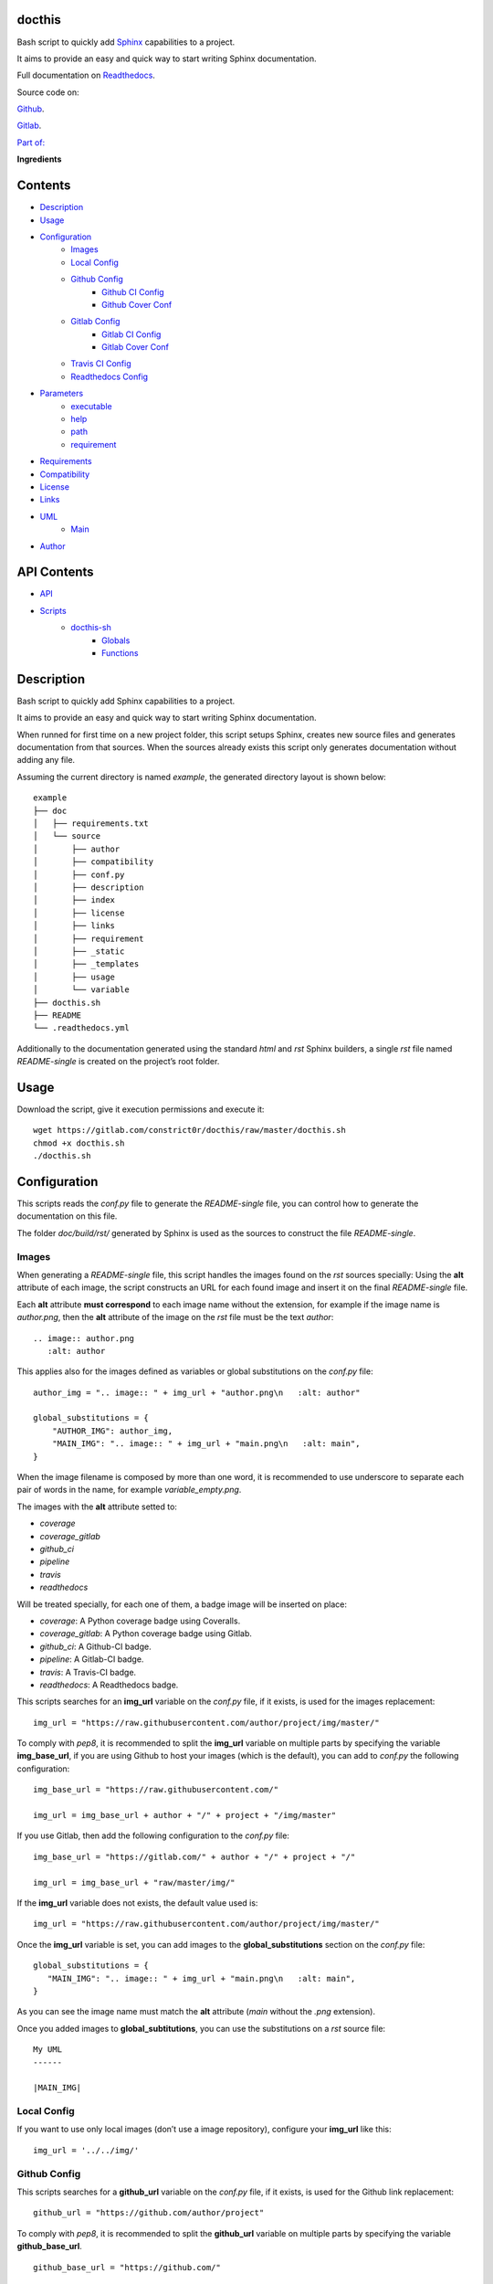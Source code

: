 
docthis
*******

.. image:: https://gitlab.com/constrict0r/docthis/badges/master/pipeline.svg
   :alt: pipeline

.. image:: https://travis-ci.com/constrict0r/docthis.svg
   :alt: travis

.. image:: https://readthedocs.org/projects/docthis/badge
   :alt: readthedocs

Bash script to quickly add `Sphinx
<http://www.sphinx-doc.org/en/stable/>`_ capabilities to a project.

It aims to provide an easy and quick way to start writing Sphinx
documentation.

.. image:: https://gitlab.com/constrict0r/img/raw/master/docthis/avatar.png
   :alt: avatar

Full documentation on `Readthedocs <https://docthis.readthedocs.io>`_.

Source code on:

`Github <https://github.com/constrict0r/docthis>`_.

`Gitlab <https://gitlab.com/constrict0r/docthis>`_.

`Part of: <https://gitlab.com/explore/projects?tag=doombot>`_

.. image:: https://gitlab.com/constrict0r/img/raw/master/docthis/doombot.png
   :alt: doombot

**Ingredients**

.. image:: https://gitlab.com/constrict0r/img/raw/master/docthis/ingredient.png
   :alt: ingredient


Contents
********

* `Description <#Description>`_
* `Usage <#Usage>`_
* `Configuration <#Configuration>`_
   * `Images <#images>`_
   * `Local Config <#local-config>`_
   * `Github Config <#github-config>`_
      * `Github CI Config <#github-ci-config>`_
      * `Github Cover Conf <#github-cover-conf>`_
   * `Gitlab Config <#gitlab-config>`_
      * `Gitlab CI Config <#gitlab-ci-config>`_
      * `Gitlab Cover Conf <#gitlab-cover-conf>`_
   * `Travis CI Config <#travis-ci-config>`_
   * `Readthedocs Config <#readthedocs-config>`_
* `Parameters <#Parameters>`_
   * `executable <#executable>`_
   * `help <#help>`_
   * `path <#path>`_
   * `requirement <#requirement>`_
* `Requirements <#Requirements>`_
* `Compatibility <#Compatibility>`_
* `License <#License>`_
* `Links <#Links>`_
* `UML <#UML>`_
   * `Main <#main>`_
* `Author <#Author>`_

API Contents
************

* `API <#API>`_
* `Scripts <#scripts>`_
   * `docthis-sh <#docthis-sh>`_
      * `Globals <#globals>`_
      * `Functions <#functions>`_

Description
***********

Bash script to quickly add Sphinx capabilities to a project.

It aims to provide an easy and quick way to start writing Sphinx
documentation.

When runned for first time on a new project folder, this script setups
Sphinx, creates new source files and generates documentation from that
sources. When the sources already exists this script only generates
documentation without adding any file.

Assuming the current directory is named *example*, the generated
directory layout is shown below:

::

   example
   ├── doc
   │   ├── requirements.txt
   │   └── source
   │       ├── author
   │       ├── compatibility
   │       ├── conf.py
   │       ├── description
   │       ├── index
   │       ├── license
   │       ├── links
   │       ├── requirement
   │       ├── _static
   │       ├── _templates
   │       ├── usage
   │       └── variable
   ├── docthis.sh
   ├── README
   └── .readthedocs.yml

Additionally to the documentation generated using the standard *html*
and *rst* Sphinx builders, a  single *rst* file named *README-single*
is created on the project’s root folder.



Usage
*****

Download the script, give it execution permissions and execute it:

::

   wget https://gitlab.com/constrict0r/docthis/raw/master/docthis.sh
   chmod +x docthis.sh
   ./docthis.sh



Configuration
*************

This scripts reads the *conf.py* file to generate the *README-single*
file, you can control how to generate the documentation on this file.

The folder *doc/build/rst/* generated by Sphinx is used as the sources
to construct the file *README-single*.


Images
======

When generating a *README-single* file, this script handles the images
found on the *rst* sources specially: Using the **alt** attribute of
each image, the script constructs an URL for each found image and
insert it on the final *README-single* file.

Each **alt** attribute **must correspond** to each image name without
the extension, for example if the image name is *author.png*, then the
**alt** attribute of the image on the *rst* file must be the text
*author*:

::

   .. image:: author.png
      :alt: author

This applies also for the images defined as variables or global
substitutions on the *conf.py* file:

::

   author_img = ".. image:: " + img_url + "author.png\n   :alt: author"

   global_substitutions = {
       "AUTHOR_IMG": author_img,
       "MAIN_IMG": ".. image:: " + img_url + "main.png\n   :alt: main",
   }

When the image filename is composed by more than one word, it is
recommended to use underscore to separate each pair of words in the
name, for example *variable_empty.png*.

The images with the **alt** attribute setted to:

* *coverage*

* *coverage_gitlab*

* *github_ci*

* *pipeline*

* *travis*

* *readthedocs*

Will be treated specially, for each one of them, a badge image will be
inserted on place:

* *coverage*: A Python coverage badge using Coveralls.

* *coverage_gitlab*: A Python coverage badge using Gitlab.

* *github_ci*: A Github-CI badge.

* *pipeline*: A Gitlab-CI badge.

* *travis*: A Travis-CI badge.

* *readthedocs*: A Readthedocs badge.

This scripts searches for an **img_url** variable on the *conf.py*
file, if it exists, is used for the images replacement:

::

   img_url = "https://raw.githubusercontent.com/author/project/img/master/"

To comply with *pep8*, it is recommended to split the **img_url**
variable on multiple parts by specifying the variable
**img_base_url**, if you are using Github to host your images (which
is the default), you can add to *conf.py* the following configuration:

::

   img_base_url = "https://raw.githubusercontent.com/"

   img_url = img_base_url + author + "/" + project + "/img/master"

If you use Gitlab, then add the following configuration to the
*conf.py* file:

::

   img_base_url = "https://gitlab.com/" + author + "/" + project + "/"

   img_url = img_base_url + "raw/master/img/"

If the **img_url** variable does not exists, the default value used
is:

::

   img_url = "https://raw.githubusercontent.com/author/project/img/master/"

Once the **img_url** variable is set, you can add images to the
**global_substitutions** section on the *conf.py* file:

::

   global_substitutions = {
      "MAIN_IMG": ".. image:: " + img_url + "main.png\n   :alt: main",
   }

As you can see the image name must match the **alt** attribute (*main*
without the *.png* extension).

Once you added images to **global_subtitutions**, you can use the
substitutions on a *rst* source file:

::

   My UML
   ------

   |MAIN_IMG|


Local Config
============

If you want to use only local images (don’t use a image repository),
configure your **img_url** like this:

::

   img_url = '../../img/'


Github Config
=============

This scripts searches for a **github_url** variable on the *conf.py*
file, if it exists, is used for the Github link replacement:

::

   github_url = "https://github.com/author/project"

To comply with *pep8*, it is recommended to split the **github_url**
variable on multiple parts by specifying the variable
**github_base_url**.

::

   github_base_url = "https://github.com/"

   github_url = github_base_url + author + "/" + project

Once the **github_url** variable is set, you can add the variable
**GITHUB_LINK** to the **global_substitutions** section on the
*conf.py* file:

::

   global_substitutions = {
       "GITHUB_LINK":  "`Github repository <" + github_url + ">`_.",
   }


Github CI Config
----------------

This scripts searches for a **github_ci_url** variable on the
*conf.py* file, if it exists, is used for the Gitlab CI badge
replacement:

::

   github_ci_url = "https://github.com/author/project/workflows/CI"

Or

::

   github_ci_url = github_url + "/workflows/CI"

Once the **github_ci_url** variable is set, you can add the variable
**GITHUB_CI_LINK** to the **global_substitutions** section on the
*conf.py* file:

::

   global_substitutions = {
       "GITHUB_CI_LINK":  "`Github CI <" + github_ci_url + ">`_.",
   }


Github Cover Conf
-----------------

This scripts searches for a **gh_cover_url** variable on the *conf.py*
file, if it exists, is used for the coverage badge (using Github)
replacement:

::

   gh_cover_url = "https://coveralls.io/repos/github/author/project/badge.svg"

To comply with *pep8*, it is recommended to split the **gh_cover_url**
variable on multiple parts by specifying the variable
**gh_cover_base_url**.

::

   gh_cover_base_url = "https://coveralls.io/repos/github/" + author + "/"

   gh_cover_url = gh_cover_base_url + project + "/badge.svg"

You will also need to add the variable **COVERAGE_GITHUB_BADGE** to
the **global_substitutions** section on the *conf.py* file:

::

   global_substitutions = {
       "COVERAGE_GITHUB_BADGE":  ".. image:: " + gh_cover_url
       + "\n   :alt: coverage",
   }


Gitlab Config
=============

This scripts searches for a **gitlab_url** variable on the *conf.py*
file, if it exists, is used for the Gitlab link replacement:

::

   github_url = "https://gitlab.com/author/project"

To comply with *pep8*, it is recommended to split the **gitlab_url**
variable on multiple parts by specifying the variable
**gitlab_base_url**.

::

   gitlab_base_url = "https://gitlab.com/"

   gitlab_url = gitlab_base_url + author + "/" + project

Once the **gitlab_url** variable is set, you can add the variable
**GITLAB_LINK** to the **global_substitutions** section on the
*conf.py* file:

::

   global_substitutions = {
       "GITLAB_LINK":  "`Gitlab repository <" + gitlab_url + ">`_.",
   }


Gitlab CI Config
----------------

This scripts searches for a **gitlab_ci_url** variable on the
*conf.py* file, if it exists, is used for the Gitlab CI badge
replacement:

::

   gitlab_ci_url = "https://gitlab.com/author/project/pipelines"

Or

::

   gitlab_ci_url = gitlab_url + "/pipelines"

Once the **gitlab_ci_url** variable is set, you can add the variable
**GITLAB_CI_LINK** to the **global_substitutions** section on the
*conf.py* file:

::

   global_substitutions = {
       "GITLAB_CI_LINK":  "`Gitlab CI <" + gitlab_ci_url + ">`_.",
   }


Gitlab Cover Conf
-----------------

This scripts searches for a **gl_cover_url** variable on the *conf.py*
file, if it exists, is used for the coverage badge (using Gitlab)
replacement:

::

   gl_cover_url = "https://gitlab.com/author/project/badges/master/coverage.svg"

To comply with *pep8*, it is recommended to split the **gl_cover_url**
variable on multiple parts by specifying the variable
**gl_cover_base_url**.

::

   gl_cover_base_url = "https://gitlab.com/" + author + "/" + project

   gl_cover_url = gl_cover_base_url + "/badges/master/coverage.svg"

You will also need to add the variable **COVERAGE_GITLAB_BADGE** to
the **global_substitutions** section on the *conf.py* file:

::

   global_substitutions = {
       "COVERAGE_GITLAB_BADGE":  ".. image:: " + gl_cover_url
       + "\n   :alt: coverage_gitlab",
   }


Travis CI Config
================

This scripts searches for a **travis_url** variable on the *conf.py*
file, if it exists, is used for the Travis CI badge and link URL
replacements:

::

   travis_url = "https://travis.org/author/project"

To comply with *pep8*, it is recommended to split the **travis_url**
variable on multiple parts by specifying the variable
**travis_base_url**.

::

   travis_base_url = "https://travis-ci.org/"

   travis_url = travis_base_url + author + "/" + project

Once the **travis_url** variable is set, you can add the variables
**TRAVIS_BADGE** and **TRAVIS_LINK** to the **global_substitutions**
section on the *conf.py* file:

::

   global_substitutions = {
       "TRAVIS_BADGE":  ".. image:: " + travis_url + ".svg\n   :alt: travis",
       "TRAVIS_LINK": "`Travis CI <" + travis_url + ">`_."
   }


Readthedocs Config
==================

This scripts searches for a **readthedocs_url** variable on the
*conf.py* file, if it exists, is used for the Readthedocs badge and
link URL replacements:

::

   readthedocs_url = "https://" + project + ".readthedocs.io"

Once the **readthedocs_url** variable is set, you can add the
variables **READTHEDOCS_BADGE** and **READTHEDOCS_LINK** to the
**global_substitutions** section on the *conf.py* file:

::

   global_substitutions = {
       "READTHEDOCS_BADGE": ".. image:: https://rtfd.io" + readthedocs_badge,
       "READTHEDOCS_LINK": "`readthedocs <" + readthedocs_url + ">`_.",
   }



Parameters
**********

The following parameters are supported:


executable
==========

* *-x* (python executable): This parameter can only take the values
   *python* or *python3*, and indicates wich executable to use when
   running python tasks.

   If *python3* is available, this parameter defaults to *python3*,
   otherwise *python* is used.

..

   ::

      ./docthis.sh -x python3


help
====

* *-h* (help): Show help message and exit.

..

   ::

      ./docthis.sh -h


path
====

* *-p* (path): Optional path to project root folder.

..

   ::

      ./docthis.sh -p /home/username/my-project


requirement
===========

* *-i* (install requirements): Install all requirements.

..

   ::

      ./docthis.sh -i



Requirements
************

* `Bash <https://www.gnu.org/software/bash>`_.



Compatibility
*************

* `Ubuntu Bionic <http://releases.ubuntu.com/18.04/>`_.

* `Debian Buster <https://wiki.debian.org/DebianBuster>`_.

* `Debian Raspbian <https://raspbian.org/>`_.



License
*******

MIT. See the LICENSE file for more details.



Links
*****

* `Github <https://github.com/constrict0r/docthis>`_.

* `Github CI <https://github.com/constrict0r/docthis/actions>`_.

* `Gitlab <https://gitlab.com/constrict0r/docthis>`_.

* `Gitlab CI <https://gitlab.com/constrict0r/docthis/pipelines>`_.

* `Readthedocs <https://docthis.readthedocs.io>`_.

* `Travis CI <https://travis-ci.com/constrict0r/docthis>`_.



UML
***


Main
====

The project data flow is shown below:

.. image:: https://gitlab.com/constrict0r/img/raw/master/docthis/main.png
   :alt: main



Author
******

.. image:: https://gitlab.com/constrict0r/img/raw/master/docthis/author.png
   :alt: author

The Travelling Vaudeville Villain.

Enjoy!!!

.. image:: https://gitlab.com/constrict0r/img/raw/master/docthis/enjoy.png
   :alt: enjoy



API
***


Scripts
*******


**docthis-sh**
==============

..

   Generate documentation with Sphinx, from root run: ./docthish.sh.


Globals
-------

..

   **PROJECT_PATH**

   ..

      Path to the project used as source, defaults to current path.

   **PYTHON_EXEC**

   ..

      Python executable to use: python or python3. Empty by default.

   **INSTALL_REQUIREMENT**

   ..

      Install requirements or not.


Functions
---------

..

   **error_message()**

   ..

      Shows an error message.

      ..

         :Parameters:
            **$1** (*str*) – Error name: custom, execution, path,
            sudo, <name>. **$2** (*str*) – Optional text to use on
            error messages.

         :Returns:
            0 if successful, 1 on failure.

         :Return type:
            int

   **escape()**

   ..

      Escape especial characters.

      The escaped characters are:

      ..

         * Period.

         * Slash.

         * Colon.

      :Parameters:
         **$1** (*str*) – Text to escape.

      :Returns:
         The escaped input.

      :Return type:
         str

   **generate()**

   ..

      Setup Sphinx and generate html and rst documentation, generates
      a single README-single file that can be used on github or
      gitlab.

      :Parameters:
         **$1** (*str*) – Optional project path. Default to current
         path. **$2** (*str*) – Optional CI service to use for
         generating a coverage badge.

      :Returns:
         0 if successful, 1 on failure, generates *README-single* file
         on project’s root directory.

      :Return type:
         int

   **generate_rst()**

   ..

      Generate rst documentation using sphinx.

      This function will extract each filename to include from the
      index file and concatenate all files into a single README-single
      file.

      This function assumes:
         * The project has a file structure as created by generate().

         * The index file contains the *toctree* directive.

      :Parameters:
         **$1** (*str*) – Optional project path. Default to current
         path. **$2** (*str*) – Optional CI service to use for
         generating a coverage badge.

      :Returns:
         0 if successful, 1 on failure, generates *README-single* file
         on project’s root directory.

      :Return type:
         int

   **get_author()**

   ..

      Get the author’s name.

      :Parameters:
         **$1** (*str*) – Path to the configuration file.

      :Returns:
         0 if successful, 1 on failure, echo author’s name.

      :Return type:
         str

   **get_doc_path()**

   ..

      Obtains the project’s documentation directory.

      This function tries:

      ..

         * Read a .readthedocs.yml file.

         * Search for the ./docs directory.

         * Default to ./doc directory.

      :Parameters:
         **$1** (*str*) – Optional project path. Default to current
         path.

      :Returns:
         0 if successful, 1 on failure, echo path to the documentation
         directory.

      :Return type:
         str

   **get_gitlab_ci_url()**

   ..

      Get the continuous integration repository URL for Gitlab.

      If the URL cannot be found, then a default URL is returned.

      This function assumes:
         * The project has a file structure as created by generate().

      :Parameters:
         **$1** (*str*) – Path to the configuration file.

      :Returns:
         0 if successful, 1 on failure, echo Gitlab CI URL.

      :Return type:
         str

   **get_gh_cover_url()**

   ..

      Get the coverage badge URL for Github (coveralls).

      :Parameters:
         **$1** (*str*) – Path to the configuration file.

      :Returns:
         0 if successful, 1 on failure, echo Github coverage
         (coveralls) URL.

      :Return type:
         str

   **get_gl_cover_url()**

   ..

      Get the coverage badge URL for Gitlab.

      :Parameters:
         **$1** (*str*) – Path to the configuration file.

      :Returns:
         0 if successful, 1 on failure, echo Gitlab.

      :Return type:
         str

   **get_img_url()**

   ..

      Get the images repository URL.

      If the URL cannot be found, then a default Github URL is
      returned.

      This function assumes:
         * The project has a file structure as created by generate().

      :Parameters:
         **$1** (*str*) – Path to the configuration file.

      :Returns:
         0 if successful, 1 on failure, echo images repository URL.

      :Return type:
         str

   **get_parameters()**

   ..

      Get bash parameters.

      Accepts:

      ..

         * *h* (help).

         * *i* (install requirements).

         * *p* <project_path>.

         * *x* <python_executable>.

      :Parameters:
         **$@** (*str*) – Bash arguments.

      :Returns:
         0 if successful, 1 on failure. Set globals.

      :Return type:
         int

   **get_project()**

   ..

      Get the project’s name.

      :Parameters:
         **$1** (*str*) – Path to the configuration file.

      :Returns:
         0 if successful, 1 on failure, echo project’s name.

      :Return type:
         int

   **get_python_exec()**

   ..

      Obtains the Python executable to use: python or python3.

      This function tries:
         * Use the $PYTHON_EXEC variable if not empty and like
            ‘python’.

         * Use ‘python3’ if available.

         * Use ‘python’ if available.

      :Parameters:
         No arguments.

      :Returns:
         0 if successful, 1 on failure, echo project’s name.

      :Return type:
         int

   **get_travis_ci_url()**

   ..

      Get the continuous integration repository URL for Travis.

      If the  URL cannot be found, then a default URL is returned.

      This function assumes:
         * The project has a file structure as created by generate().

      :Parameters:
         **$1** (*str*) – Path to the configuration file.

      :Returns:
         0 if successful, 1 on failure, echo Travis CI URL.

      :Return type:
         str

   **get_variable()**

   ..

      Get a variable from the configuration file.

      This function assumes:
         * The project has a file structure as created by generate().

      :Parameters:
         **$1** (*str*) – Required variable name. **$2** (*str*) –
         Path to the configuration file.

      :Returns:
         0 if successful, 1 on failure, echo variable value.

      :Return type:
         str

   **get_variable_from_conf()**

   ..

      Get a raw variable from the configuration file.

      :Parameters:
         **$1** (*str*) – Required variable name. **$2** (*str*) –
         Path to the configuration file.

      :Returns:
         0 if successful, 1 on failure, echo variable value.

      :Return type:
         str

   **get_variable_from_conf()**

   ..

      Get a raw variable from the configuration file.

      :Parameters:
         **$1** (*str*) – Required variable name. **$2** (*str*) –
         Path to the configuration file.

      :Returns:
         0 if successful, 1 on failure, echo variable value.

      :Return type:
         str

   **get_variable_line()**

   ..

      Get a matching line from the configuration file.

      :Parameters:
         **$1** (*str*) – Required variable name. **$2** (*str*) –
         Path to the configuration file.

      :Returns:
         0 if successful, 1 on failure, echo variable value.

      :Return type:
         str

   **help()**

   ..

      Shows help message.

      :Parameters:
         Function has no arguments.

      :Returns:
         0 if successful, 1 on failure.

      :Return type:
         str

   **install_apt()**

   ..

      Installs Apt packages.

      :Parameters:
         **$1** (*str*) – List of packages name to install, must be
            space-separated.

      :Returns:
         0 if successful, 1 on failure.

      :Return type:
         int

   **install_pip()**

   ..

      Installs Python packages via pip.

      This function ensures that Python, Pip and Setuptools are
      installed and then installs all required packages.

      You can pass to this function: - A filepath to a
      requirements*.txt file to be installed. - A filepath to
      directory containing requirements*.txt files to install. - A
      single package name.

      If this function is called without passing any argument to it,
      it will search for requirements*.txt files on the to current
      path.

      This function expects that each requirements filename has the
      text ‘requirements’ included on it and to have the .txt
      extension.

      This functions will always check for Python, Pip and Setuptools
      to be installed and will try to install them if not present.

      Each package will be checked to see if its installed, if not
      installed then this function proceeds to install it.

      :Parameters:
         **$1** (*str*) – Optional file path or single package name.

      :Returns:
         0 if successful, 1 on failure.

      :Return type:
         int

   **main()**

   ..

      Generate documentation using sphinx.

      Generates *README-single* rst on project’s root directory.

      :Parameters:
         **$@** (*str*) – Bash arguments string.

      :Returns:
         0 if successful, 1 on failure.

      :Return type:
         int

   **readthedocs_to_rst()**

   ..

      Replace reference from readthedocs format to standard rst.

      See `this link <https://github.com/constrict0r/images>`_ for an
      example images repository.

      :Parameters:
         **$1** (*str*) – Path to file where to apply replacements.

         **$2** (*str*) – Optional component name to use in
         replacements.

      :Returns:
         0 if successful, 1 on failure, modifies passed file.

      :Return type:
         int

   **replace_tokens()**

   ..

      Given an input string, replaces the tokens:

      ..

         * author

         * project

         * _url

         * _link

         * _badge

      This function is recursive, this means that it will not stop
      replacing tokens until there is no token left.

      :Parameters:
         **$1** (*str*) – Input text where to apply the substitutions.

      :Returns:
         0 if successful, 1 on failure, echo the resulting string.

      :Return type:
         str

   **sanitize()**

   ..

      Sanitize input.

      The applied operations are:

      ..

         * Trim.

         * Remove unnecesary slashes.

      :Parameters:
         **$1** (*str*) – Text to sanitize.

      :Returns:
         The sanitized input.

      :Return type:
         str

   **trim()**

   ..

      Trim whitespace at the beggining and end of a string.

      :Parameters:
         **$1** (*str*) – Text where to apply trim.

      :Returns:
         The trimmed input.

      :Return type:
         str

   **validate()**

   ..

      Apply validations.

      The validation categories are:
         * install: Verifies if the current user is capable of
            installed the given requirement.

         * sudo: Verifies if the current user can obtain
            administrative permissions.

         * package-name: Verifies if a specific package is installed
            via apt or pip.

      This function assumes that everything that is not one of the
      categories is a package name.

      :Parameters:
         **$1** (*str*) – A category or a package name.

      :Returns:
         true if valid, false otherwise.

      :Return type:
         str

   **validate_apt**

   ..

      Determines if a package is installed via Apt.

      :Parameters:
         **$1** (*str*) – The package name.

      :Returns:
         true if installed via apt, false otherwise.

      :Return type:
         str

   **validate_pip**

   ..

      Determines if a package is installed via pip.

      :Parameters:
         **$1** (*str*) – The package name.

      :Returns:
         true if installed via pip, false otherwise.

      :Return type:
         str

   **validate_pip_installed()**

   ..

      Verifies if pip is installed.

      :Parameters:
         No arguments.

      :Returns:
         true if installed, false otherwise.

      :Return type:
         str


